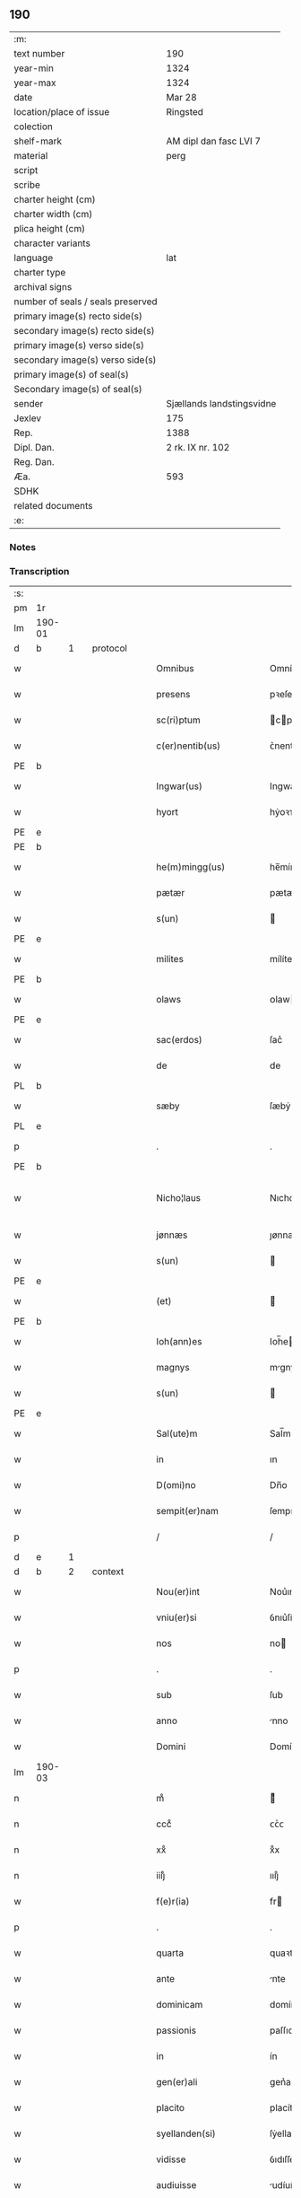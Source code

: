 ** 190

| :m:                               |                           |
| text number                       | 190                       |
| year-min                          | 1324                      |
| year-max                          | 1324                      |
| date                              | Mar 28                    |
| location/place of issue           | Ringsted                  |
| colection                         |                           |
| shelf-mark                        | AM dipl dan fasc LVI 7    |
| material                          | perg                      |
| script                            |                           |
| scribe                            |                           |
| charter height (cm)               |                           |
| charter width (cm)                |                           |
| plica height (cm)                 |                           |
| character variants                |                           |
| language                          | lat                       |
| charter type                      |                           |
| archival signs                    |                           |
| number of seals / seals preserved |                           |
| primary image(s) recto side(s)    |                           |
| secondary image(s) recto side(s)  |                           |
| primary image(s) verso side(s)    |                           |
| secondary image(s) verso side(s)  |                           |
| primary image(s) of seal(s)       |                           |
| Secondary image(s) of seal(s)     |                           |
| sender                            | Sjællands landstingsvidne |
| Jexlev                            | 175                       |
| Rep.                              | 1388                      |
| Dipl. Dan.                        | 2 rk. IX nr. 102          |
| Reg. Dan.                         |                           |
| Æa.                               | 593                       |
| SDHK                              |                           |
| related documents                 |                           |
| :e:                               |                           |

*** Notes


*** Transcription
| :s: |        |   |   |   |   |                        |               |   |   |   |   |     |   |   |   |               |
| pm  | 1r     |   |   |   |   |                        |               |   |   |   |   |     |   |   |   |               |
| lm  | 190-01 |   |   |   |   |                        |               |   |   |   |   |     |   |   |   |               |
| d  | b      | 1  |   | protocol  |   |                        |               |   |   |   |   |     |   |   |   |               |
| w   |        |   |   |   |   | Omnibus                | Omníbu       |   |   |   |   | lat |   |   |   |        190-01 |
| w   |        |   |   |   |   | presens                | pꝛeſen       |   |   |   |   | lat |   |   |   |        190-01 |
| w   |        |   |   |   |   | sc(ri)ptum             | cptum       |   |   |   |   | lat |   |   |   |        190-01 |
| w   |        |   |   |   |   | c(er)nentib(us)        | ᴄ͛nentıbꝫ      |   |   |   |   | lat |   |   |   |        190-01 |
| PE  | b      |   |   |   |   |                        |               |   |   |   |   |     |   |   |   |               |
| w   |        |   |   |   |   | Ingwar(us)             | Ingwarꝰ       |   |   |   |   | lat |   |   |   |        190-01 |
| w   |        |   |   |   |   | hyort                  | hẏoꝛᴛ         |   |   |   |   | dan |   |   |   |        190-01 |
| PE  | e      |   |   |   |   |                        |               |   |   |   |   |     |   |   |   |               |
| PE  | b      |   |   |   |   |                        |               |   |   |   |   |     |   |   |   |               |
| w   |        |   |   |   |   | he(m)mingg(us)         | he̅mínggꝰ      |   |   |   |   | lat |   |   |   |        190-01 |
| w   |        |   |   |   |   | pætær                  | pætær         |   |   |   |   | dan |   |   |   |        190-01 |
| w   |        |   |   |   |   | s(un)                  |              |   |   |   |   | dan |   |   |   |        190-01 |
| PE  | e      |   |   |   |   |                        |               |   |   |   |   |     |   |   |   |               |
| w   |        |   |   |   |   | milites                | mílíte       |   |   |   |   | lat |   |   |   |        190-01 |
| PE  | b      |   |   |   |   |                        |               |   |   |   |   |     |   |   |   |               |
| w   |        |   |   |   |   | olaws                  | ᴏlaw         |   |   |   |   | lat |   |   |   |        190-01 |
| PE  | e      |   |   |   |   |                        |               |   |   |   |   |     |   |   |   |               |
| w   |        |   |   |   |   | sac(erdos)             | ſac͛           |   |   |   |   | lat |   |   |   |        190-01 |
| w   |        |   |   |   |   | de                     | de            |   |   |   |   | lat |   |   |   |        190-01 |
| PL  | b      |   |   |   |   |                        |               |   |   |   |   |     |   |   |   |               |
| w   |        |   |   |   |   | sæby                   | ſæbẏ          |   |   |   |   | dan |   |   |   |        190-01 |
| PL  | e      |   |   |   |   |                        |               |   |   |   |   |     |   |   |   |               |
| p   |        |   |   |   |   | .                      | .             |   |   |   |   | lat |   |   |   |        190-01 |
| PE  | b      |   |   |   |   |                        |               |   |   |   |   |     |   |   |   |               |
| w   |        |   |   |   |   | Nicho¦laus             | Nıcho¦lu    |   |   |   |   | lat |   |   |   | 190-01—190-02 |
| w   |        |   |   |   |   | jønnæs                 | ȷønnæ        |   |   |   |   | dan |   |   |   |        190-02 |
| w   |        |   |   |   |   | s(un)                  |              |   |   |   |   | dan |   |   |   |        190-02 |
| PE  | e      |   |   |   |   |                        |               |   |   |   |   |     |   |   |   |               |
| w   |        |   |   |   |   | (et)                   |              |   |   |   |   | lat |   |   |   |        190-02 |
| PE  | b      |   |   |   |   |                        |               |   |   |   |   |     |   |   |   |               |
| w   |        |   |   |   |   | Ioh(ann)es             | Ioh̅e         |   |   |   |   | lat |   |   |   |        190-02 |
| w   |        |   |   |   |   | magnys                 | mgnẏ        |   |   |   |   | dan |   |   |   |        190-02 |
| w   |        |   |   |   |   | s(un)                  |              |   |   |   |   | dan |   |   |   |        190-02 |
| PE  | e      |   |   |   |   |                        |               |   |   |   |   |     |   |   |   |               |
| w   |        |   |   |   |   | Sal(ute)m              | Sal̅m          |   |   |   |   | lat |   |   |   |        190-02 |
| w   |        |   |   |   |   | in                     | ın            |   |   |   |   | lat |   |   |   |        190-02 |
| w   |        |   |   |   |   | D(omi)no               | Dn̅o           |   |   |   |   | lat |   |   |   |        190-02 |
| w   |        |   |   |   |   | sempit(er)nam          | ſempıt͛nam     |   |   |   |   | lat |   |   |   |        190-02 |
| p   |        |   |   |   |   | /                      | /             |   |   |   |   | lat |   |   |   |        190-02 |
| d  | e      | 1  |   |   |   |                        |               |   |   |   |   |     |   |   |   |               |
| d  | b      | 2  |   | context  |   |                        |               |   |   |   |   |     |   |   |   |               |
| w   |        |   |   |   |   | Nou(er)int             | Nou͛ınt        |   |   |   |   | lat |   |   |   |        190-02 |
| w   |        |   |   |   |   | vniu(er)si             | ỽnıu͛ſí        |   |   |   |   | lat |   |   |   |        190-02 |
| w   |        |   |   |   |   | nos                    | no           |   |   |   |   | lat |   |   |   |        190-02 |
| p   |        |   |   |   |   | .                      | .             |   |   |   |   | lat |   |   |   |        190-02 |
| w   |        |   |   |   |   | sub                    | ſub           |   |   |   |   | lat |   |   |   |        190-02 |
| w   |        |   |   |   |   | anno                   | nno          |   |   |   |   | lat |   |   |   |        190-02 |
| w   |        |   |   |   |   | Domini                 | Domíní        |   |   |   |   | lat |   |   |   |        190-02 |
| lm  | 190-03 |   |   |   |   |                        |               |   |   |   |   |     |   |   |   |               |
| n   |        |   |   |   |   | mͦ                      | ͦ             |   |   |   |   | lat |   |   |   |        190-03 |
| n   |        |   |   |   |   | cccͦ                    | ᴄᴄͦᴄ           |   |   |   |   | lat |   |   |   |        190-03 |
| n   |        |   |   |   |   | xxͦ                     | xͦx            |   |   |   |   | lat |   |   |   |        190-03 |
| n   |        |   |   |   |   | iiijͦ                   | ıııȷͦ          |   |   |   |   | lat |   |   |   |        190-03 |
| w   |        |   |   |   |   | f(e)r(ia)              | fr           |   |   |   |   | lat |   |   |   |        190-03 |
| p   |        |   |   |   |   | .                      | .             |   |   |   |   | lat |   |   |   |        190-03 |
| w   |        |   |   |   |   | quarta                 | quaꝛt        |   |   |   |   | lat |   |   |   |        190-03 |
| w   |        |   |   |   |   | ante                   | nte          |   |   |   |   | lat |   |   |   |        190-03 |
| w   |        |   |   |   |   | dominicam              | domíníca     |   |   |   |   | lat |   |   |   |        190-03 |
| w   |        |   |   |   |   | passionis              | paſſıoní     |   |   |   |   | lat |   |   |   |        190-03 |
| w   |        |   |   |   |   | in                     | ín            |   |   |   |   | lat |   |   |   |        190-03 |
| w   |        |   |   |   |   | gen(er)ali             | gen͛alí        |   |   |   |   | lat |   |   |   |        190-03 |
| w   |        |   |   |   |   | placito                | placíto       |   |   |   |   | lat |   |   |   |        190-03 |
| w   |        |   |   |   |   | syellanden(si)         | ſẏellanden͛    |   |   |   |   | lat |   |   |   |        190-03 |
| w   |        |   |   |   |   | vidisse                | ỽıdıſſe       |   |   |   |   | lat |   |   |   |        190-03 |
| w   |        |   |   |   |   | audiuisse              | udíuíſſe     |   |   |   |   | lat |   |   |   |        190-03 |
| w   |        |   |   |   |   | ac                     | c            |   |   |   |   | lat |   |   |   |        190-03 |
| w   |        |   |   |   |   | p(re)¦sentes           | p̅¦ſente      |   |   |   |   | lat |   |   |   | 190-03—190-04 |
| w   |        |   |   |   |   | fuisse                 | fuíſſe        |   |   |   |   | lat |   |   |   |        190-04 |
| w   |        |   |   |   |   | q(uod)                 | ꝙ             |   |   |   |   | lat |   |   |   |        190-04 |
| PE  | b      |   |   |   |   |                        |               |   |   |   |   |     |   |   |   |               |
| w   |        |   |   |   |   | Ioon                   | Ioon          |   |   |   |   | lat |   |   |   |        190-04 |
| w   |        |   |   |   |   | Lang                   | Lang          |   |   |   |   | lat |   |   |   |        190-04 |
| PE  | e      |   |   |   |   |                        |               |   |   |   |   |     |   |   |   |               |
| w   |        |   |   |   |   | p(ro)curator           | ꝓcurator      |   |   |   |   | lat |   |   |   |        190-04 |
| w   |        |   |   |   |   | !munialiu(m)¡          | !muníalíu̅¡    |   |   |   |   | lat |   |   |   |        190-04 |
| w   |        |   |   |   |   | s(an)c(t)e             | ſc̅e           |   |   |   |   | lat |   |   |   |        190-04 |
| w   |        |   |   |   |   | clare                  | claꝛe         |   |   |   |   | lat |   |   |   |        190-04 |
| PL  | b      |   |   |   |   |                        |               |   |   |   |   |     |   |   |   |               |
| w   |        |   |   |   |   | roskild(is)            | ʀoſkíl       |   |   |   |   | lat |   |   |   |        190-04 |
| PL  | e      |   |   |   |   |                        |               |   |   |   |   |     |   |   |   |               |
| w   |        |   |   |   |   | skotauit               | ſkotauít      |   |   |   |   | lat |   |   |   |        190-04 |
| de  | b      |   |   |   |   |                        | subpunction   |   |   |   |   |     |   |   |   |               |
| w   |        |   |   |   |   | latori                 | latoꝛí        |   |   |   |   | lat |   |   |   |        190-04 |
| w   |        |   |   |   |   | presenc(ium)           | pꝛeſencͫ       |   |   |   |   | lat |   |   |   |        190-04 |
| de  | e      |   |   |   |   |                        |               |   |   |   |   |     |   |   |   |               |
| PE  | b      |   |   |   |   |                        |               |   |   |   |   |     |   |   |   |               |
| w   |        |   |   |   |   | Iohanni                | Iohanní       |   |   |   |   | lat |   |   |   |        190-04 |
| PE  | e      |   |   |   |   |                        |               |   |   |   |   |     |   |   |   |               |
| lm  | 190-05 |   |   |   |   |                        |               |   |   |   |   |     |   |   |   |               |
| w   |        |   |   |   |   | filio                  | fılío         |   |   |   |   | lat |   |   |   |        190-05 |
| PE  | b      |   |   |   |   |                        |               |   |   |   |   |     |   |   |   |               |
| w   |        |   |   |   |   | magni                  | magní         |   |   |   |   | lat |   |   |   |        190-05 |
| w   |        |   |   |   |   | kyndygh                | kyndygh       |   |   |   |   | dan |   |   |   |        190-05 |
| PE  | e      |   |   |   |   |                        |               |   |   |   |   |     |   |   |   |               |
| w   |        |   |   |   |   | o(m)nem                | o̅ne          |   |   |   |   | lat |   |   |   |        190-05 |
| w   |        |   |   |   |   | p(ar)tem               | p̲tem          |   |   |   |   | lat |   |   |   |        190-05 |
| w   |        |   |   |   |   | bonor(um)              | bonoꝝ         |   |   |   |   | lat |   |   |   |        190-05 |
| w   |        |   |   |   |   | p(ri)us                | pu          |   |   |   |   | lat |   |   |   |        190-05 |
| w   |        |   |   |   |   | p(er)                  | p̲             |   |   |   |   | lat |   |   |   |        190-05 |
| w   |        |   |   |   |   | d(i)c(tu)m             | dc̅m           |   |   |   |   | lat |   |   |   |        190-05 |
| PE  | b      |   |   |   |   |                        |               |   |   |   |   |     |   |   |   |               |
| w   |        |   |   |   |   | magnu(m)               | magnu̅         |   |   |   |   | lat |   |   |   |        190-05 |
| w   |        |   |   |   |   | kyndugh                | kẏndugh       |   |   |   |   | dan |   |   |   |        190-05 |
| PE  | e      |   |   |   |   |                        |               |   |   |   |   |     |   |   |   |               |
| w   |        |   |   |   |   | (contra)               | ꝯ            |   |   |   |   | lat |   |   |   |        190-05 |
| w   |        |   |   |   |   | voluntatem             | ỽoluntate    |   |   |   |   | lat |   |   |   |        190-05 |
| w   |        |   |   |   |   | dictarum               | dıaꝛu       |   |   |   |   | lat |   |   |   |        190-05 |
| lm  | 190-06 |   |   |   |   |                        |               |   |   |   |   |     |   |   |   |               |
| w   |        |   |   |   |   | !muliaru(m)¡           | !mulíaru̅¡     |   |   |   |   | lat |   |   |   |        190-06 |
| w   |        |   |   |   |   | detentam               | detenta      |   |   |   |   | lat |   |   |   |        190-06 |
| w   |        |   |   |   |   | v(idelicet)            | ỽꝫ            |   |   |   |   | lat |   |   |   |        190-06 |
| w   |        |   |   |   |   | in                     | ın            |   |   |   |   | lat |   |   |   |        190-06 |
| PL  | b      |   |   |   |   |                        |               |   |   |   |   |     |   |   |   |               |
| w   |        |   |   |   |   | eskæmosæ               | eſkæmoſæ      |   |   |   |   | dan |   |   |   |        190-06 |
| PL  | e      |   |   |   |   |                        |               |   |   |   |   |     |   |   |   |               |
| w   |        |   |   |   |   | Tam                    | ᴛam           |   |   |   |   | lat |   |   |   |        190-06 |
| w   |        |   |   |   |   | in                     | ın            |   |   |   |   | lat |   |   |   |        190-06 |
| w   |        |   |   |   |   | fundo                  | fundo         |   |   |   |   | lat |   |   |   |        190-06 |
| w   |        |   |   |   |   | curie                  | curíe         |   |   |   |   | lat |   |   |   |        190-06 |
| w   |        |   |   |   |   | Qua(m)                 | Qua̅           |   |   |   |   | lat |   |   |   |        190-06 |
| w   |        |   |   |   |   | in                     | ın            |   |   |   |   | lat |   |   |   |        190-06 |
| w   |        |   |   |   |   | p(ar)te                | p̲te           |   |   |   |   | lat |   |   |   |        190-06 |
| w   |        |   |   |   |   | aque                   | que          |   |   |   |   | lat |   |   |   |        190-06 |
| w   |        |   |   |   |   | que                    | que           |   |   |   |   | lat |   |   |   |        190-06 |
| w   |        |   |   |   |   | d(icitu)r              | dr͛            |   |   |   |   | lat |   |   |   |        190-06 |
| PL  | b      |   |   |   |   |                        |               |   |   |   |   |     |   |   |   |               |
| w   |        |   |   |   |   | flothærmaal            | flothærml   |   |   |   |   | dan |   |   |   |        190-06 |
| PL  | e      |   |   |   |   |                        |               |   |   |   |   |     |   |   |   |               |
| lm  | 190-07 |   |   |   |   |                        |               |   |   |   |   |     |   |   |   |               |
| w   |        |   |   |   |   | iure                   | ıure          |   |   |   |   | lat |   |   |   |        190-07 |
| w   |        |   |   |   |   | p(er)petuo             | p̲petuo        |   |   |   |   | lat |   |   |   |        190-07 |
| w   |        |   |   |   |   | possidend(um)          | poſſıden     |   |   |   |   | lat |   |   |   |        190-07 |
| p   |        |   |   |   |   | /                      | /             |   |   |   |   | lat |   |   |   |        190-07 |
| w   |        |   |   |   |   | dictusq(ue)            | dıuqꝫ       |   |   |   |   | lat |   |   |   |        190-07 |
| PE  | b      |   |   |   |   |                        |               |   |   |   |   |     |   |   |   |               |
| w   |        |   |   |   |   | Ioh(ann)es             | Ioh̅e         |   |   |   |   | lat |   |   |   |        190-07 |
| w   |        |   |   |   |   | magni                  | mgní         |   |   |   |   | lat |   |   |   |        190-07 |
| PE  | e      |   |   |   |   |                        |               |   |   |   |   |     |   |   |   |               |
| w   |        |   |   |   |   | dicto                  | dıo          |   |   |   |   | lat |   |   |   |        190-07 |
| w   |        |   |   |   |   | p(ro)curatorj          | ꝓcuratoꝛ     |   |   |   |   | lat |   |   |   |        190-07 |
| w   |        |   |   |   |   | !munialiu(m)¡          | !munıalıu̅¡    |   |   |   |   | lat |   |   |   |        190-07 |
| w   |        |   |   |   |   | vnu(m)                 | ỽnu̅           |   |   |   |   | lat |   |   |   |        190-07 |
| w   |        |   |   |   |   | fundu(m)               | fundu̅         |   |   |   |   | lat |   |   |   |        190-07 |
| w   |        |   |   |   |   | edificatu(m)           | edıfıcatu̅     |   |   |   |   | lat |   |   |   |        190-07 |
| w   |        |   |   |   |   | apud                   | pud          |   |   |   |   | lat |   |   |   |        190-07 |
| lm  | 190-08 |   |   |   |   |                        |               |   |   |   |   |     |   |   |   |               |
| PL  | b      |   |   |   |   |                        |               |   |   |   |   |     |   |   |   |               |
| w   |        |   |   |   |   | gethæruthsbæk          | gethæruthbæk |   |   |   |   | dan |   |   |   |        190-08 |
| PL  | e      |   |   |   |   |                        |               |   |   |   |   |     |   |   |   |               |
| w   |        |   |   |   |   | in                     | ín            |   |   |   |   | lat |   |   |   |        190-08 |
| w   |        |   |   |   |   | p(ar)te                | p̲te           |   |   |   |   | lat |   |   |   |        190-08 |
| w   |        |   |   |   |   | borientali             | boꝛıentalí    |   |   |   |   | lat |   |   |   |        190-08 |
| p   |        |   |   |   |   | /                      | /             |   |   |   |   | lat |   |   |   |        190-08 |
| w   |        |   |   |   |   | in                     | ın            |   |   |   |   | lat |   |   |   |        190-08 |
| w   |        |   |   |   |   | reco(m)pensac(i)o(n)em | ʀeco̅penſac̅oe |   |   |   |   | lat |   |   |   |        190-08 |
| w   |        |   |   |   |   | p(re)d(i)c(t)or(um)    | p̅dc̅oꝝ         |   |   |   |   | lat |   |   |   |        190-08 |
| w   |        |   |   |   |   | reskotauit             | ʀeſkotauít    |   |   |   |   | lat |   |   |   |        190-08 |
| w   |        |   |   |   |   | jure                   | ȷure          |   |   |   |   | lat |   |   |   |        190-08 |
| w   |        |   |   |   |   | p(er)petuo             | ̲etuo         |   |   |   |   | lat |   |   |   |        190-08 |
| w   |        |   |   |   |   | possidendu(m)          | poſſıdendu̅    |   |   |   |   | lat |   |   |   |        190-08 |
| d  | e      | 2  |   |   |   |                        |               |   |   |   |   |     |   |   |   |               |
| d  | b      | 3  |   | eschatocol  |   |                        |               |   |   |   |   |     |   |   |   |               |
| w   |        |   |   |   |   | Sc(ri)p¦tu(m)          | Scp¦tu̅       |   |   |   |   | lat |   |   |   | 190-08—190-09 |
| w   |        |   |   |   |   | nostris                | noﬅrı        |   |   |   |   | lat |   |   |   |        190-09 |
| w   |        |   |   |   |   | sub                    | ſub           |   |   |   |   | lat |   |   |   |        190-09 |
| w   |        |   |   |   |   | Sigillis               | Sıgıllí      |   |   |   |   | lat |   |   |   |        190-09 |
| w   |        |   |   |   |   | anno                   | nno          |   |   |   |   | lat |   |   |   |        190-09 |
| w   |        |   |   |   |   | (et)                   |              |   |   |   |   | lat |   |   |   |        190-09 |
| w   |        |   |   |   |   | die                    | díe           |   |   |   |   | lat |   |   |   |        190-09 |
| w   |        |   |   |   |   | sup(ra)dictis          | ſupdıí     |   |   |   |   | lat |   |   |   |        190-09 |
| p   |        |   |   |   |   |                       |               |   |   |   |   | lat |   |   |   |               |
| d  | e      | 3  |   |   |   |                        |               |   |   |   |   |     |   |   |   |               |
| :e: |        |   |   |   |   |                        |               |   |   |   |   |     |   |   |   |               |